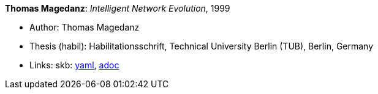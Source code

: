 //
// This file was generated by SKB-Dashboard, task 'lib-yaml2src'
// - on Wednesday November  7 at 00:23:13
// - skb-dashboard: https://www.github.com/vdmeer/skb-dashboard
//

*Thomas Magedanz*: _Intelligent Network Evolution_, 1999

* Author: Thomas Magedanz
* Thesis (habil): Habilitationsschrift, Technical University Berlin (TUB), Berlin, Germany
* Links:
      skb:
        https://github.com/vdmeer/skb/tree/master/data/library/thesis/habil/1990/magedanz-thomas-1999.yaml[yaml],
        https://github.com/vdmeer/skb/tree/master/data/library/thesis/habil/1990/magedanz-thomas-1999.adoc[adoc]

